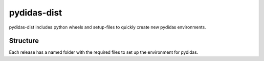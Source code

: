 pydidas-dist
============

pydidas-dist includes python wheels and setup-files to quickly create new pydidas environments.

Structure
---------

Each release has a named folder with the required files to set up the environment for pydidas.
